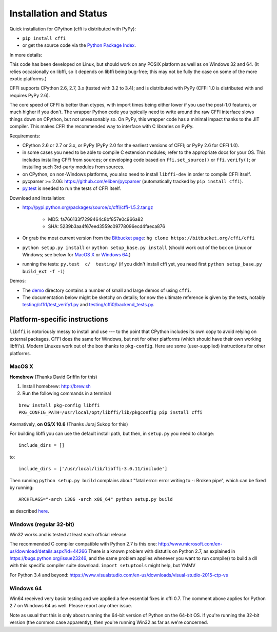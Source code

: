 =======================================================
Installation and Status
=======================================================

Quick installation for CPython (cffi is distributed with PyPy):

* ``pip install cffi``

* or get the source code via the `Python Package Index`__.

.. __: http://pypi.python.org/pypi/cffi

In more details:

This code has been developed on Linux, but should work on any POSIX
platform as well as on Windows 32 and 64.  (It relies occasionally on
libffi, so it depends on libffi being bug-free; this may not be fully
the case on some of the more exotic platforms.)

CFFI supports CPython 2.6, 2.7, 3.x (tested with 3.2 to 3.4); and is
distributed with PyPy (CFFI 1.0 is distributed with and requires
PyPy 2.6).

The core speed of CFFI is better than ctypes, with import times being
either lower if you use the post-1.0 features, or much higher if you
don't.  The wrapper Python code you typically need to write around the
raw CFFI interface slows things down on CPython, but not unreasonably
so.  On PyPy, this wrapper code has a minimal impact thanks to the JIT
compiler.  This makes CFFI the recommended way to interface with C
libraries on PyPy.

Requirements:

* CPython 2.6 or 2.7 or 3.x, or PyPy (PyPy 2.0 for the earliest
  versions of CFFI; or PyPy 2.6 for CFFI 1.0).

* in some cases you need to be able to compile C extension modules;
  refer to the appropriate docs for your OS.  This includes installing
  CFFI from sources; or developing code based on ``ffi.set_source()`` or
  ``ffi.verify()``; or installing such 3rd-party modules from sources.

* on CPython, on non-Windows platforms, you also need to install
  ``libffi-dev`` in order to compile CFFI itself.

* pycparser >= 2.06: https://github.com/eliben/pycparser (automatically
  tracked by ``pip install cffi``).

* `py.test`_ is needed to run the tests of CFFI itself.

.. _`py.test`: http://pypi.python.org/pypi/pytest

Download and Installation:

* http://pypi.python.org/packages/source/c/cffi/cffi-1.5.2.tar.gz

   - MD5: fa766133f7299464c8bf857e0c966a82

   - SHA: 5239b3aa4f67eed3559c09778096ecd4faeca876

* Or grab the most current version from the `Bitbucket page`_:
  ``hg clone https://bitbucket.org/cffi/cffi``

* ``python setup.py install`` or ``python setup_base.py install``
  (should work out of the box on Linux or Windows; see below for
  `MacOS X`_ or `Windows 64`_.)

* running the tests: ``py.test  c/  testing/`` (if you didn't
  install cffi yet, you need first ``python setup_base.py build_ext -f
  -i``)

.. _`Bitbucket page`: https://bitbucket.org/cffi/cffi

Demos:

* The `demo`_ directory contains a number of small and large demos
  of using ``cffi``.

* The documentation below might be sketchy on details; for now the
  ultimate reference is given by the tests, notably
  `testing/cffi1/test_verify1.py`_ and `testing/cffi0/backend_tests.py`_.

.. _`demo`: https://bitbucket.org/cffi/cffi/src/default/demo
.. _`testing/cffi1/test_verify1.py`: https://bitbucket.org/cffi/cffi/src/default/testing/cffi1/test_verify1.py
.. _`testing/cffi0/backend_tests.py`: https://bitbucket.org/cffi/cffi/src/default/testing/cffi0/backend_tests.py


Platform-specific instructions
------------------------------

``libffi`` is notoriously messy to install and use --- to the point that
CPython includes its own copy to avoid relying on external packages.
CFFI does the same for Windows, but not for other platforms (which should
have their own working libffi's).
Modern Linuxes work out of the box thanks to ``pkg-config``.  Here are some
(user-supplied) instructions for other platforms.


MacOS X
+++++++

**Homebrew** (Thanks David Griffin for this)

1) Install homebrew: http://brew.sh

2) Run the following commands in a terminal

::

    brew install pkg-config libffi
    PKG_CONFIG_PATH=/usr/local/opt/libffi/lib/pkgconfig pip install cffi


Aternatively, **on OS/X 10.6** (Thanks Juraj Sukop for this)

For building libffi you can use the default install path, but then, in
``setup.py`` you need to change::

    include_dirs = []

to::

    include_dirs = ['/usr/local/lib/libffi-3.0.11/include']

Then running ``python setup.py build`` complains about "fatal error: error writing to -: Broken pipe", which can be fixed by running::

    ARCHFLAGS="-arch i386 -arch x86_64" python setup.py build

as described here_.

.. _here: http://superuser.com/questions/259278/python-2-6-1-pycrypto-2-3-pypi-package-broken-pipe-during-build


Windows (regular 32-bit)
++++++++++++++++++++++++

Win32 works and is tested at least each official release.

The recommended C compiler compatible with Python 2.7 is this one:
http://www.microsoft.com/en-us/download/details.aspx?id=44266
There is a known problem with distutils on Python 2.7, as 
explained in https://bugs.python.org/issue23246, and the same 
problem applies whenever you want to run compile() to build a dll with
this specific compiler suite download. 
``import setuptools`` might help, but YMMV

For Python 3.4 and beyond:
https://www.visualstudio.com/en-us/downloads/visual-studio-2015-ctp-vs


Windows 64
++++++++++

Win64 received very basic testing and we applied a few essential
fixes in cffi 0.7. The comment above applies for Python 2.7 on 
Windows 64 as well. Please report any other issue.

Note as usual that this is only about running the 64-bit version of
Python on the 64-bit OS.  If you're running the 32-bit version (the
common case apparently), then you're running Win32 as far as we're
concerned.

.. _`issue 9`: https://bitbucket.org/cffi/cffi/issue/9
.. _`Python issue 7546`: http://bugs.python.org/issue7546
